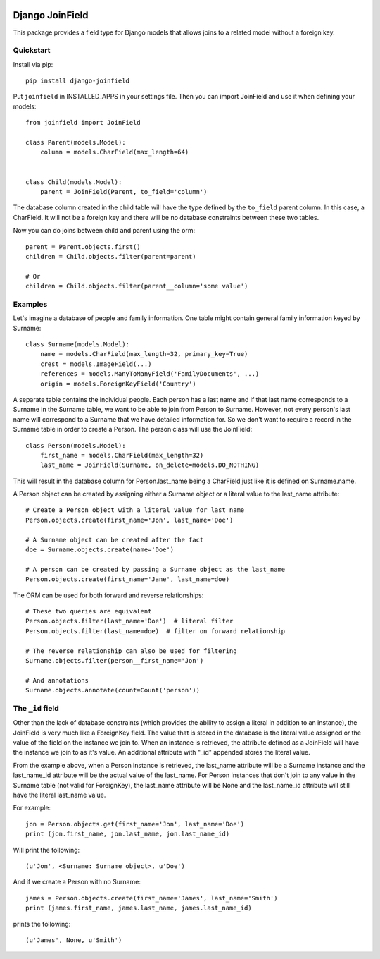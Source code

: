 .. image:: https://travis-ci.org/martsberger/django-joinfield.svg?branch=master
    :target: https://travis-ci.org/martsberger/django-joinfield

Django JoinField
================

This package provides a field type for Django models that allows
joins to a related model without a foreign key.

Quickstart
----------

Install via pip::

    pip install django-joinfield

Put ``joinfield`` in INSTALLED_APPS in your settings file. Then you can import
JoinField and use it when defining your models::

    from joinfield import JoinField

    class Parent(models.Model):
        column = models.CharField(max_length=64)


    class Child(models.Model):
        parent = JoinField(Parent, to_field='column')

The database column created in the child table will have the type defined by
the ``to_field`` parent column. In this case, a CharField. It will not be a
foreign key and there will be no database constraints between these
two tables.

Now you can do joins between child and parent using the orm::

    parent = Parent.objects.first()
    children = Child.objects.filter(parent=parent)

    # Or
    children = Child.objects.filter(parent__column='some value')

Examples
--------

Let's imagine a database of people and family information. One table might
contain general family information keyed by Surname::

    class Surname(models.Model):
        name = models.CharField(max_length=32, primary_key=True)
        crest = models.ImageField(...)
        references = models.ManyToManyField('FamilyDocuments', ...)
        origin = models.ForeignKeyField('Country')

A separate table contains the individual people. Each person has a last name
and if that last name corresponds to a Surname in the Surname table, we want
to be able to join from Person to Surname. However, not every person's last
name will correspond to a Surname that we have detailed information for. So
we don't want to require a record in the Surname table in order to create a
Person. The person class will use the JoinField::

    class Person(models.Model):
        first_name = models.CharField(max_length=32)
        last_name = JoinField(Surname, on_delete=models.DO_NOTHING)

This will result in the database column for Person.last_name being a CharField
just like it is defined on Surname.name.

A Person object can be created by assigning either a Surname object or a
literal value to the last_name attribute::

    # Create a Person object with a literal value for last name
    Person.objects.create(first_name='Jon', last_name='Doe')

    # A Surname object can be created after the fact
    doe = Surname.objects.create(name='Doe')

    # A person can be created by passing a Surname object as the last_name
    Person.objects.create(first_name='Jane', last_name=doe)

The ORM can be used for both forward and reverse relationships::

    # These two queries are equivalent
    Person.objects.filter(last_name='Doe')  # literal filter
    Person.objects.filter(last_name=doe)  # filter on forward relationship

    # The reverse relationship can also be used for filtering
    Surname.objects.filter(person__first_name='Jon')

    # And annotations
    Surname.objects.annotate(count=Count('person'))

The ``_id`` field
-----------------

Other than the lack of database constraints (which provides the ability to
assign a literal in addition to an instance), the JoinField is very much
like a ForeignKey field. The value that is stored in the database is the
literal value assigned or the value of the field on the instance we join to.
When an instance is retrieved, the attribute defined as a JoinField will have
the instance we join to as it's value. An additional attribute with "_id"
appended stores the literal value.

From the example above, when a Person instance is retrieved, the last_name
attribute will be a Surname instance and the last_name_id attribute will be
the actual value of the last_name. For Person instances that don't join to
any value in the Surname table (not valid for ForeignKey), the last_name
attribute will be None and the last_name_id attribute will still have the
literal last_name value.

For example::

    jon = Person.objects.get(first_name='Jon', last_name='Doe')
    print (jon.first_name, jon.last_name, jon.last_name_id)

Will print the following::

    (u'Jon', <Surname: Surname object>, u'Doe')

And if we create a Person with no Surname::

    james = Person.objects.create(first_name='James', last_name='Smith')
    print (james.first_name, james.last_name, james.last_name_id)

prints the following::

    (u'James', None, u'Smith')